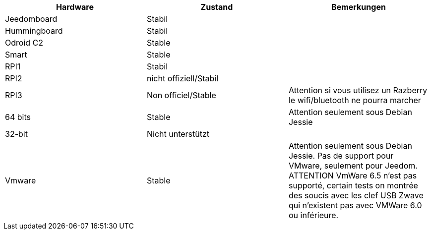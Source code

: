 [cols="3*", options="header"] 
|===
|Hardware|Zustand|Bemerkungen
|Jeedomboard|Stabil|
|Hummingboard|Stabil|
|Odroid C2|Stable|
|Smart|Stable|
|RPI1|Stabil|
|RPI2|nicht offiziell/Stabil|
|RPI3|Non officiel/Stable|Attention si vous utilisez un Razberry le wifi/bluetooth ne pourra marcher
|64 bits|Stable|Attention seulement sous Debian Jessie
|32-bit|Nicht unterstützt|
|Vmware|Stable|Attention seulement sous Debian Jessie. Pas de support pour VMware, seulement pour Jeedom. ATTENTION VmWare 6.5 n'est pas supporté, certain tests on montrée des soucis avec les clef USB Zwave qui n'existent pas avec VMWare 6.0 ou inférieure.
|===